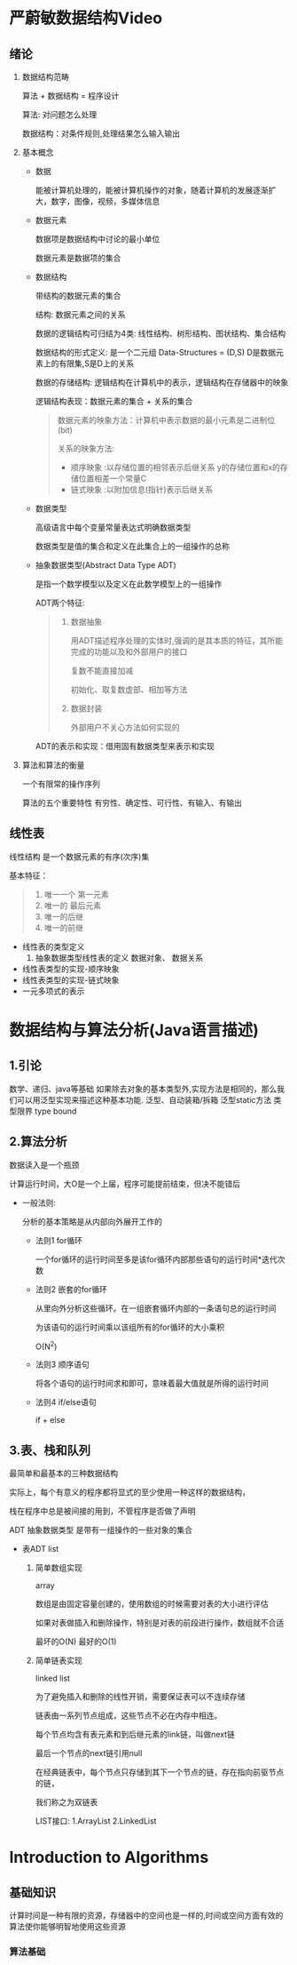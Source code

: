 * 严蔚敏数据结构Video
** 绪论
  1. 数据结构范畴 

     算法 + 数据结构 = 程序设计

     算法: 对问题怎么处理

     数据结构：对条件规则,处理结果怎么输入输出
     
  2. 基本概念
     
     - 数据
       
       能被计算机处理的，能被计算机操作的对象，随着计算机的发展逐渐扩大，数字，图像，视频，多媒体信息

     - 数据元素

       数据项是数据结构中讨论的最小单位

       数据元素是数据项的集合

     - 数据结构

       带结构的数据元素的集合

       结构: 数据元素之间的关系
       
       数据的逻辑结构可归结为4类: 线性结构、树形结构、图状结构、集合结构

       数据结构的形式定义: 是一个二元组 Data-Structures = (D,S) D是数据元素上的有限集,S是D上的关系

       数据的存储结构: 逻辑结构在计算机中的表示，逻辑结构在存储器中的映象
       
       逻辑结构表现：数据元素的集合 + 关系的集合

       #+BEGIN_QUOTE
       数据元素的映象方法：计算机中表示数据的最小元素是二进制位(bit) 

       关系的映象方法: 
        - 顺序映象 :以存储位置的相邻表示后继关系 y的存储位置和x的存储位置相差一个常量C
        - 链式映象 :以附加信息(指针)表示后继关系
       #+END_QUOTE

     - 数据类型
       
       高级语言中每个变量常量表达式明确数据类型

       数据类型是值的集合和定义在此集合上的一组操作的总称
     - 抽象数据类型(Abstract Data Type ADT) 

       是指一个数学模型以及定义在此数学模型上的一组操作

       ADT两个特征:

       #+BEGIN_QUOTE
       1. 数据抽象

          用ADT描述程序处理的实体时,强调的是其本质的特征，其所能完成的功能以及和外部用户的接口

          复数不能直接加减

          初始化、取复数虚部、相加等方法
       2. 数据封装

          外部用户不关心方法如何实现的
       #+END_QUOTE

       ADT的表示和实现：借用固有数据类型来表示和实现


  3. 算法和算法的衡量
     
     一个有限常的操作序列

     算法的五个重要特性
     有穷性、确定性、可行性、有输入、有输出

** 线性表
   线性结构 是一个数据元素的有序(次序)集

   基本特征：
   #+BEGIN_QUOTE
   1. 唯一一个 第一元素
   2. 唯一的 最后元素
   3. 唯一的后继
   4. 唯一的前继
   #+END_QUOTE

   - 线性表的类型定义
     1. 抽象数据类型线性表的定义
        数据对象、
        数据关系
   - 线性表类型的实现-顺序映象
   - 线性表类型的实现-链式映象
   - 一元多项式的表示
* 数据结构与算法分析(Java语言描述)
** 1.引论
   数学、递归、java等基础
   如果除去对象的基本类型外,实现方法是相同的，那么我们可以用泛型实现来描述这种基本功能.
   泛型、自动装箱/拆箱
   泛型static方法 
   类型限界 type bound
   
** 2.算法分析
     数据读入是一个瓶颈

     计算运行时间，大O是一个上届，程序可能提前结束，但决不能错后

     - 一般法则:

       分析的基本策略是从内部向外展开工作的

      + 法则1 for循环

         一个for循环的运行时间至多是该for循环内部那些语句的运行时间*迭代次数

      + 法则2 嵌套的for循环

         从里向外分析这些循环。在一组嵌套循环内部的一条语句总的运行时间

         为该语句的运行时间乘以该组所有的for循环的大小乘积

         O(N^2)

      + 法则3 顺序语句

        将各个语句的运行时间求和即可，意味着最大值就是所得的运行时间

      + 法则4 if/else语句
        
        if + else

** 3.表、栈和队列

   最简单和最基本的三种数据结构

   实际上，每个有意义的程序都将显式的至少使用一种这样的数据结构，

   栈在程序中总是被间接的用到，不管程序是否做了声明

   ADT 抽象数据类型 是带有一组操作的一些对象的集合

   - 表ADT list
     1. 简单数组实现

        array

       数组是由固定容量创建的，使用数组的时候需要对表的大小进行评估

       如果对表做插入和删除操作，特别是对表的前段进行操作，数组就不合适
       
       最坏的O(N) 最好的O(1)
     2. 简单链表实现

        linked list

        为了避免插入和删除的线性开销，需要保证表可以不连续存储

        链表由一系列节点组成，这些节点不必在内存中相连。
        
        每个节点均含有表元素和到后继元素的link链，叫做next链

        最后一个节点的next链引用null

        在经典链表中，每个节点只存储到其下一个节点的链，存在指向前驱节点的链，
        
        我们称之为双链表

        LIST接口: 1.ArrayList 2.LinkedList


     
     
   
        
* Introduction to Algorithms
** 基础知识
   计算时间是一种有限的资源，存储器中的空间也是一样的,时间或空间方面有效的算法使你能够明智地使用这些资源
*** 算法基础

